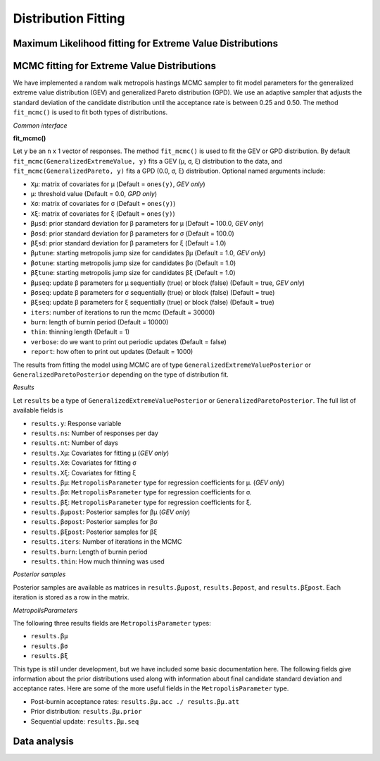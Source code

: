 Distribution Fitting
====================

Maximum Likelihood fitting for Extreme Value Distributions
----------------------------------------------------------

MCMC fitting for Extreme Value Distributions
--------------------------------------------

We have implemented a random walk metropolis hastings MCMC sampler to fit model parameters for the generalized extreme value distribution (GEV) and generalized Pareto distribution (GPD). We use an adaptive sampler that adjusts the standard deviation of the candidate distribution until the acceptance rate is between 0.25 and 0.50. The method ``fit_mcmc()`` is used to fit both types of distributions.

*Common interface*

**fit_mcmc()**

Let ``y`` be an ``n`` x 1 vector of responses. The method ``fit_mcmc()`` is used to fit the GEV or GPD distribution. By default ``fit_mcmc(GeneralizedExtremeValue, y)`` fits a GEV (μ, σ, ξ) distribution to the data, and ``fit_mcmc(GeneralizedPareto, y)`` fits a GPD (0.0, σ, ξ) distribution. Optional named arguments include:

* ``Xμ``: matrix of covariates for μ (Default = ``ones(y)``, *GEV only*)
* ``μ``: threshold value (Default = 0.0, *GPD only*)
* ``Xσ``: matrix of covariates for σ (Default = ``ones(y)``)
* ``Xξ``: matrix of covariates for ξ (Default = ``ones(y)``)
* ``βμsd``: prior standard deviation for β parameters for μ (Default = 100.0, *GEV only*)
* ``βσsd``: prior standard deviation for β parameters for σ (Default = 100.0)
* ``βξsd``: prior standard deviation for β parameters for ξ (Default = 1.0)
* ``βμtune``: starting metropolis jump size for candidates βμ (Default = 1.0, *GEV only*)
* ``βσtune``: starting metropolis jump size for candidates βσ (Default = 1.0)
* ``βξtune``: starting metropolis jump size for candidates βξ (Default = 1.0)
* ``βμseq``: update β parameters for μ sequentially (true) or block (false) (Default = true, *GEV only*)
* ``βσseq``: update β parameters for σ sequentially (true) or block (false) (Default = true)
* ``βξseq``: update β parameters for ξ sequentially (true) or block (false) (Default = true)
* ``iters``: number of iterations to run the mcmc (Default = 30000)
* ``burn``: length of burnin period (Default = 10000)
* ``thin``: thinning length (Default = 1)
* ``verbose``: do we want to print out periodic updates (Default = false)
* ``report``: how often to print out updates (Default = 1000)

The results from fitting the model using MCMC are of type ``GeneralizedExtremeValuePosterior`` or ``GeneralizedParetoPosterior`` depending on the type of distribution fit.

*Results*

Let ``results`` be a type of ``GeneralizedExtremeValuePosterior`` or ``GeneralizedParetoPosterior``. The full list of available fields is

* ``results.y``: Response variable
* ``results.ns``: Number of responses per day
* ``results.nt``: Number of days
* ``results.Xμ``: Covariates for fitting μ (*GEV only*)
* ``results.Xσ``: Covariates for fitting σ
* ``results.Xξ``: Covariates for fitting ξ
* ``results.βμ``: ``MetropolisParameter`` type for regression coefficients for μ. (*GEV only*)
* ``results.βσ``: ``MetropolisParameter`` type for regression coefficients for σ.
* ``results.βξ``: ``MetropolisParameter`` type for regression coefficients for ξ.
* ``results.βμpost``: Posterior samples for βμ (*GEV only*)
* ``results.βσpost``: Posterior samples for βσ
* ``results.βξpost``: Posterior samples for βξ
* ``results.iters``: Number of iterations in the MCMC
* ``results.burn``: Length of burnin period
* ``results.thin``: How much thinning was used

*Posterior samples*

Posterior samples are available as matrices in ``results.βμpost``, ``results.βσpost``, and ``results.βξpost``. Each iteration is stored as a row in the matrix.

*MetropolisParameters*

The following three results fields are ``MetropolisParameter`` types:

* ``results.βμ``
* ``results.βσ``
*  ``results.βξ``

This type is still under development, but we have included some basic documentation here. The following fields give information about the prior distributions used along with information about final candidate standard deviation and acceptance rates. Here are some of the more useful fields in the ``MetropolisParameter`` type.

* Post-burnin acceptance rates: ``results.βμ.acc ./ results.βμ.att``
* Prior distribution: ``results.βμ.prior``
* Sequential update: ``results.βμ.seq``


Data analysis
-------------